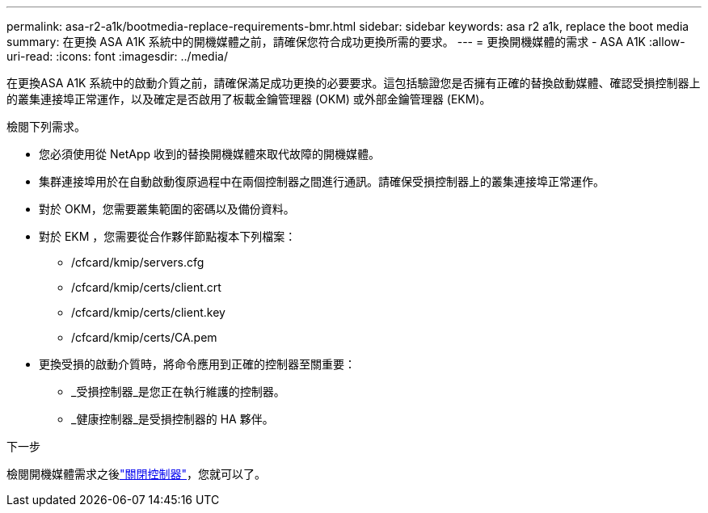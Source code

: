 ---
permalink: asa-r2-a1k/bootmedia-replace-requirements-bmr.html 
sidebar: sidebar 
keywords: asa r2 a1k, replace the boot media 
summary: 在更換 ASA A1K 系統中的開機媒體之前，請確保您符合成功更換所需的要求。 
---
= 更換開機媒體的需求 - ASA A1K
:allow-uri-read: 
:icons: font
:imagesdir: ../media/


[role="lead"]
在更換ASA A1K 系統中的啟動介質之前，請確保滿足成功更換的必要要求。這包括驗證您是否擁有正確的替換啟動媒體、確認受損控制器上的叢集連接埠正常運作，以及確定是否啟用了板載金鑰管理器 (OKM) 或外部金鑰管理器 (EKM)。

檢閱下列需求。

* 您必須使用從 NetApp 收到的替換開機媒體來取代故障的開機媒體。
* 集群連接埠用於在自動啟動復原過程中在兩個控制器之間進行通訊。請確保受損控制器上的叢集連接埠正常運作。
* 對於 OKM，您需要叢集範圍的密碼以及備份資料。
* 對於 EKM ，您需要從合作夥伴節點複本下列檔案：
+
** /cfcard/kmip/servers.cfg
** /cfcard/kmip/certs/client.crt
** /cfcard/kmip/certs/client.key
** /cfcard/kmip/certs/CA.pem


* 更換受損的啟動介質時，將命令應用到正確的控制器至關重要：
+
** _受損控制器_是您正在執行維護的控制器。
** _健康控制器_是受損控制器的 HA 夥伴。




.下一步
檢閱開機媒體需求之後link:bootmedia-shutdown-bmr.html["關閉控制器"]，您就可以了。
